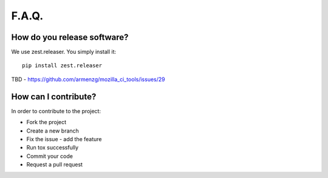 F.A.Q.
======

How do you release software?
^^^^^^^^^^^^^^^^^^^^^^^^^^^^

We use zest.releaser. You simply install it: ::

    pip install zest.releaser

TBD - https://github.com/armenzg/mozilla_ci_tools/issues/29

How can I contribute?
^^^^^^^^^^^^^^^^^^^^^

In order to contribute to the project:

* Fork the project
* Create a new branch
* Fix the issue - add the feature
* Run tox successfully
* Commit your code
* Request a pull request
